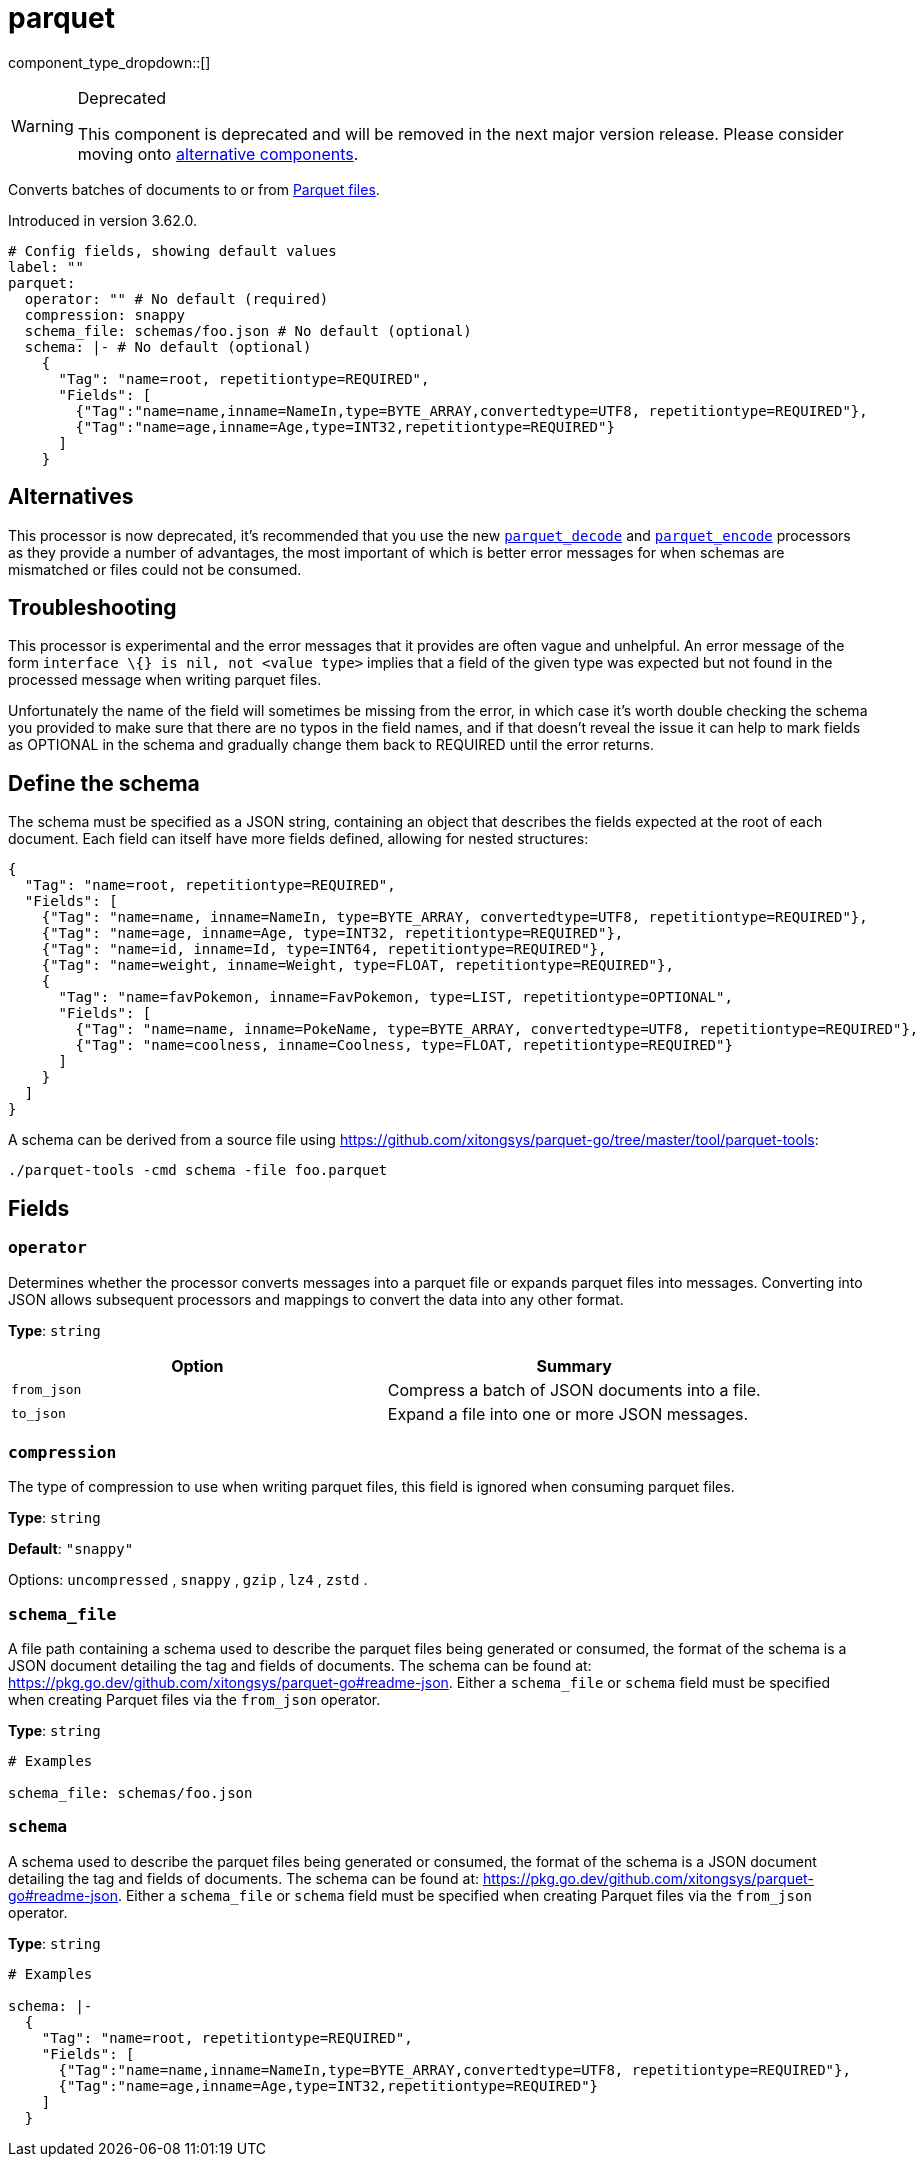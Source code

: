 = parquet
:type: processor
:status: deprecated
:categories: ["Parsing"]



////
     THIS FILE IS AUTOGENERATED!

     To make changes, edit the corresponding source file under:

     https://github.com/redpanda-data/connect/tree/main/internal/impl/<provider>.

     And:

     https://github.com/redpanda-data/connect/tree/main/cmd/tools/docs_gen/templates/plugin.adoc.tmpl
////

// Copyright Redpanda Data, Inc


component_type_dropdown::[]


[WARNING]
.Deprecated
====
This component is deprecated and will be removed in the next major version release. Please consider moving onto <<alternatives,alternative components>>.
====
Converts batches of documents to or from https://parquet.apache.org/docs/[Parquet files^].

Introduced in version 3.62.0.

```yml
# Config fields, showing default values
label: ""
parquet:
  operator: "" # No default (required)
  compression: snappy
  schema_file: schemas/foo.json # No default (optional)
  schema: |- # No default (optional)
    {
      "Tag": "name=root, repetitiontype=REQUIRED",
      "Fields": [
        {"Tag":"name=name,inname=NameIn,type=BYTE_ARRAY,convertedtype=UTF8, repetitiontype=REQUIRED"},
        {"Tag":"name=age,inname=Age,type=INT32,repetitiontype=REQUIRED"}
      ]
    }
```

== Alternatives

This processor is now deprecated, it's recommended that you use the new xref:components:processors/parquet_decode.adoc[`parquet_decode`] and xref:components:processors/parquet_encode.adoc[`parquet_encode`] processors as they provide a number of advantages, the most important of which is better error messages for when schemas are mismatched or files could not be consumed.

== Troubleshooting

This processor is experimental and the error messages that it provides are often vague and unhelpful. An error message of the form `interface \{} is nil, not <value type>` implies that a field of the given type was expected but not found in the processed message when writing parquet files.

Unfortunately the name of the field will sometimes be missing from the error, in which case it's worth double checking the schema you provided to make sure that there are no typos in the field names, and if that doesn't reveal the issue it can help to mark fields as OPTIONAL in the schema and gradually change them back to REQUIRED until the error returns.

== Define the schema

The schema must be specified as a JSON string, containing an object that describes the fields expected at the root of each document. Each field can itself have more fields defined, allowing for nested structures:

```json
{
  "Tag": "name=root, repetitiontype=REQUIRED",
  "Fields": [
    {"Tag": "name=name, inname=NameIn, type=BYTE_ARRAY, convertedtype=UTF8, repetitiontype=REQUIRED"},
    {"Tag": "name=age, inname=Age, type=INT32, repetitiontype=REQUIRED"},
    {"Tag": "name=id, inname=Id, type=INT64, repetitiontype=REQUIRED"},
    {"Tag": "name=weight, inname=Weight, type=FLOAT, repetitiontype=REQUIRED"},
    {
      "Tag": "name=favPokemon, inname=FavPokemon, type=LIST, repetitiontype=OPTIONAL",
      "Fields": [
        {"Tag": "name=name, inname=PokeName, type=BYTE_ARRAY, convertedtype=UTF8, repetitiontype=REQUIRED"},
        {"Tag": "name=coolness, inname=Coolness, type=FLOAT, repetitiontype=REQUIRED"}
      ]
    }
  ]
}
```

A schema can be derived from a source file using https://github.com/xitongsys/parquet-go/tree/master/tool/parquet-tools:

```sh
./parquet-tools -cmd schema -file foo.parquet
```

== Fields

=== `operator`

Determines whether the processor converts messages into a parquet file or expands parquet files into messages. Converting into JSON allows subsequent processors and mappings to convert the data into any other format.


*Type*: `string`


|===
| Option | Summary

| `from_json`
| Compress a batch of JSON documents into a file.
| `to_json`
| Expand a file into one or more JSON messages.

|===

=== `compression`

The type of compression to use when writing parquet files, this field is ignored when consuming parquet files.


*Type*: `string`

*Default*: `"snappy"`

Options:
`uncompressed`
, `snappy`
, `gzip`
, `lz4`
, `zstd`
.

=== `schema_file`

A file path containing a schema used to describe the parquet files being generated or consumed, the format of the schema is a JSON document detailing the tag and fields of documents. The schema can be found at: https://pkg.go.dev/github.com/xitongsys/parquet-go#readme-json. Either a `schema_file` or `schema` field must be specified when creating Parquet files via the `from_json` operator.


*Type*: `string`


```yml
# Examples

schema_file: schemas/foo.json
```

=== `schema`

A schema used to describe the parquet files being generated or consumed, the format of the schema is a JSON document detailing the tag and fields of documents. The schema can be found at: https://pkg.go.dev/github.com/xitongsys/parquet-go#readme-json. Either a `schema_file` or `schema` field must be specified when creating Parquet files via the `from_json` operator.


*Type*: `string`


```yml
# Examples

schema: |-
  {
    "Tag": "name=root, repetitiontype=REQUIRED",
    "Fields": [
      {"Tag":"name=name,inname=NameIn,type=BYTE_ARRAY,convertedtype=UTF8, repetitiontype=REQUIRED"},
      {"Tag":"name=age,inname=Age,type=INT32,repetitiontype=REQUIRED"}
    ]
  }
```


